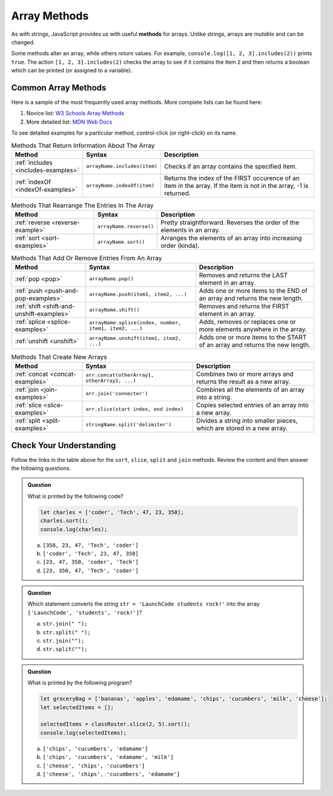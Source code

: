 .. _array-methods:

Array Methods
==============

.. index::
   single: array; methods

As with strings, JavaScript provides us with useful **methods** for arrays.
Unlike strings, arrays are *mutable* and can be changed.

Some methods alter an array, while others *return* values. For example,
``console.log([1, 2, 3].includes(2))`` prints ``true``. The  action
``[1, 2, 3].includes(2)`` checks the array to see if it contains the item ``2``
and then *returns* a boolean which can be printed (or assigned to a variable).

Common Array Methods
--------------------

Here is a sample of the most frequently used array methods. More complete lists
can be found here:

#. Novice list: `W3 Schools Array Methods <https://www.w3schools.com/jsref/jsref_obj_array.asp>`__
#. More detailed list: `MDN Web Docs <https://developer.mozilla.org/en-US/docs/Web/JavaScript/Reference/Global_Objects/Array>`__

To see detailed examples for a particular method, control-click
(or right-click) on its name.

.. list-table:: Methods That Return Information About The Array
   :header-rows: 1

   * - Method
     - Syntax
     - Description
   * - :ref:`includes <includes-examples>`
     - ``arrayName.includes(item)``
     - Checks if an array contains the specified item.

   * - :ref:`indexOf <indexOf-examples>`
     - ``arrayName.indexOf(item)``
     - Returns the index of the FIRST occurence of an item in the array. If the item is not in the array, -1 is returned.

.. list-table:: Methods That Rearrange The Entries In The Array
   :header-rows: 1

   * - Method
     - Syntax
     - Description
   * - :ref:`reverse <reverse-example>`
     - ``arrayName.reverse()``
     - Pretty straightforward. Reverses the order of the elements in an array.

   * - :ref:`sort <sort-examples>`
     - ``arrayName.sort()``
     - Arranges the elements of an array into increasing order (kinda).

.. list-table:: Methods That Add Or Remove Entries From An Array
   :header-rows: 1

   * - Method
     - Syntax
     - Description
   * - :ref:`pop <pop>`
     - ``arrayName.pop()``
     - Removes and returns the LAST element in an array.

   * - :ref:`push <push-and-pop-examples>`
     - ``arrayName.push(item1, item2, ...)``
     - Adds one or more items to the END of an array and returns the new length.

   * - :ref:`shift <shift-and-unshift-examples>`
     - ``arrayName.shift()``
     - Removes and returns the FIRST element in an array.

   * - :ref:`splice <splice-examples>`
     - ``arrayName.splice(index, number, item1, item2, ...)``
     - Adds, removes or replaces one or more elements anywhere in the array.

   * - :ref:`unshift <unshift>`
     - ``arrayName.unshift(item1, item2, ...)``
     - Adds one or more items to the START of an array and returns the new length.

.. list-table:: Methods That Create New Arrays
   :header-rows: 1

   * - Method
     - Syntax
     - Description
   * - :ref:`concat <concat-examples>`
     - ``arr.concat(otherArray1, otherArray2, ...)``
     - Combines two or more arrays and returns the result as a new array.

   * - :ref:`join <join-examples>`
     - ``arr.join('connecter')``
     - Combines all the elements of an array into a string.

   * - :ref:`slice <slice-examples>`
     - ``arr.slice(start index, end index)``
     - Copies selected entries of an array into a new array.

   * - :ref:`split <split-examples>`
     - ``stringName.split('delimiter')``
     - Divides a string into smaller pieces, which are stored in a new array.

Check Your Understanding
------------------------

Follow the links in the table above for the ``sort``, ``slice``, ``split`` and
``join`` methods. Review the content and then answer the following questions.

.. admonition:: Question

   What is printed by the following code?

   .. sourcecode:: javascript

      let charles = ['coder', 'Tech', 47, 23, 350];
      charles.sort();
      console.log(charles);

   a. ``[350, 23, 47, 'Tech', 'coder']``
   b. ``['coder', 'Tech', 23, 47, 350]``
   c. ``[23, 47, 350, 'coder', 'Tech']``
   d. ``[23, 350, 47, 'Tech', 'coder']``

.. admonition:: Question

   | Which statement converts the string ``str = 'LaunchCode students rock!'`` into the array
   | ``['LaunchCode', 'students', 'rock!']``?

   a. ``str.join(" ");``
   b. ``str.split(" ");``
   c. ``str.join("");``
   d. ``str.split("");``

.. admonition:: Question

   What is printed by the following program?

   .. sourcecode:: js

      let groceryBag = ['bananas', 'apples', 'edamame', 'chips', 'cucumbers', 'milk', 'cheese'];
      let selectedItems = [];

      selectedItems = classRoster.slice(2, 5).sort();
      console.log(selectedItems);

   a. ``['chips', 'cucumbers', 'edamame']``
   b. ``['chips', 'cucumbers', 'edamame', 'milk']``
   c. ``['cheese', 'chips', 'cucumbers']``
   d. ``['cheese', 'chips', 'cucumbers', 'edamame']``
